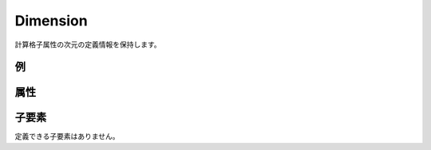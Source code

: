 Dimension
=========

計算格子属性の次元の定義情報を保持します。

例
----

.. code-block:: xml
   :caption: Dimension の定義例
   :name: ref_dimension_ga_example
   :linenos:

   <Dimension name="Time" caption="Time" valueType="integer" />

属性
-----

.. csv-table:: Dimension の属性
   :file: dimension_attributes.csv
   :header-rows: 1

.. csv-table:: valueType の値
   :file: dimension_att_valuetype.csv
   :header-rows: 1


子要素
--------

定義できる子要素はありません。
